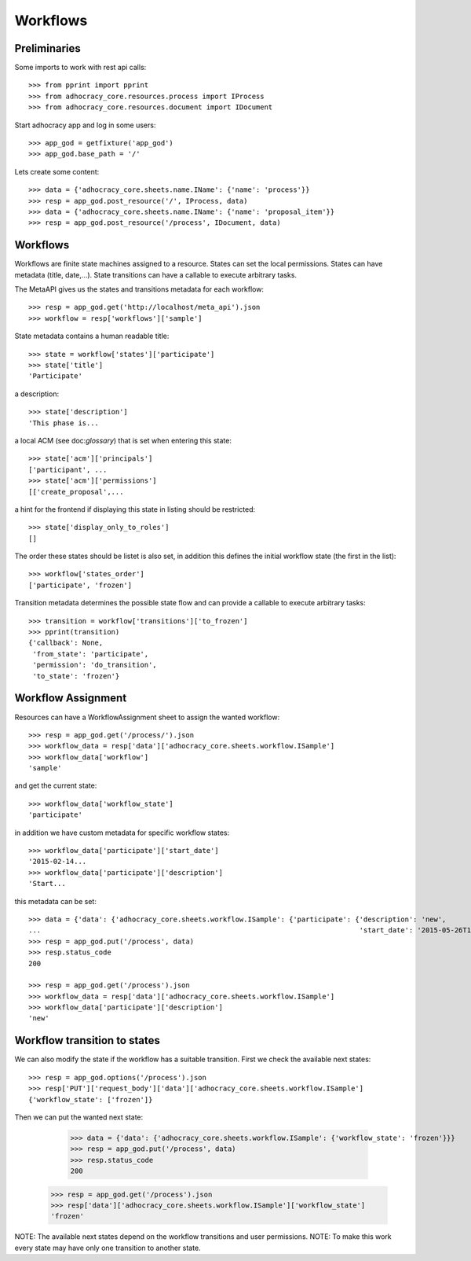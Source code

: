 Workflows
==========

Preliminaries
-------------

Some imports to work with rest api calls::

    >>> from pprint import pprint
    >>> from adhocracy_core.resources.process import IProcess
    >>> from adhocracy_core.resources.document import IDocument

Start adhocracy app and log in some users::

    >>> app_god = getfixture('app_god')
    >>> app_god.base_path = '/'

Lets create some content::

    >>> data = {'adhocracy_core.sheets.name.IName': {'name': 'process'}}
    >>> resp = app_god.post_resource('/', IProcess, data)
    >>> data = {'adhocracy_core.sheets.name.IName': {'name': 'proposal_item'}}
    >>> resp = app_god.post_resource('/process', IDocument, data)


Workflows
---------

Workflows are finite state machines assigned to a resource.
States can set the local permissions.
States can have metadata (title, date,...).
State transitions can have a callable to execute arbitrary tasks.

The MetaAPI gives us the states and transitions metadata for each workflow::

    >>> resp = app_god.get('http://localhost/meta_api').json
    >>> workflow = resp['workflows']['sample']

State metadata contains a human readable title::

    >>> state = workflow['states']['participate']
    >>> state['title']
    'Participate'

a description::

    >>> state['description']
    'This phase is...

a local ACM (see doc:`glossary`) that is set when entering this state::

    >>> state['acm']['principals']
    ['participant', ...
    >>> state['acm']['permissions']
    [['create_proposal',...

a hint for the frontend if displaying this state in listing should be restricted::

    >>> state['display_only_to_roles']
    []

The order these states should be listet is also set, in addition this
defines the initial workflow state (the first in the list)::

    >>> workflow['states_order']
    ['participate', 'frozen']

Transition metadata determines the possible state flow and can provide a callable to
execute arbitrary tasks::

     >>> transition = workflow['transitions']['to_frozen']
     >>> pprint(transition)
     {'callback': None,
      'from_state': 'participate',
      'permission': 'do_transition',
      'to_state': 'frozen'}


Workflow Assignment
-------------------

Resources can have a WorkflowAssignment sheet to assign the wanted workflow::

    >>> resp = app_god.get('/process/').json
    >>> workflow_data = resp['data']['adhocracy_core.sheets.workflow.ISample']
    >>> workflow_data['workflow']
    'sample'

and get the current state::

    >>> workflow_data['workflow_state']
    'participate'


in addition we have custom metadata for specific workflow states::

    >>> workflow_data['participate']['start_date']
    '2015-02-14...
    >>> workflow_data['participate']['description']
    'Start...

this metadata can be set::

    >>> data = {'data': {'adhocracy_core.sheets.workflow.ISample': {'participate': {'description': 'new',
    ...                                                                             'start_date': '2015-05-26T12:40:49.638293+00:00'}}}}
    >>> resp = app_god.put('/process', data)
    >>> resp.status_code
    200

    >>> resp = app_god.get('/process').json
    >>> workflow_data = resp['data']['adhocracy_core.sheets.workflow.ISample']
    >>> workflow_data['participate']['description']
    'new'


Workflow transition to states
-----------------------------

We can also modify the state if the workflow has a suitable transition.
First we check the available next states::

    >>> resp = app_god.options('/process').json
    >>> resp['PUT']['request_body']['data']['adhocracy_core.sheets.workflow.ISample']
    {'workflow_state': ['frozen']}

Then we can put the wanted next state:

     >>> data = {'data': {'adhocracy_core.sheets.workflow.ISample': {'workflow_state': 'frozen'}}}
     >>> resp = app_god.put('/process', data)
     >>> resp.status_code
     200

    >>> resp = app_god.get('/process').json
    >>> resp['data']['adhocracy_core.sheets.workflow.ISample']['workflow_state']
    'frozen'

NOTE: The available next states depend on the workflow transitions and user permissions.
NOTE: To make this work every state may have only one transition to another state.


